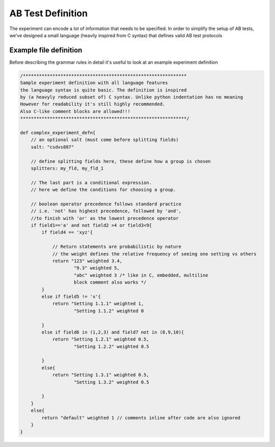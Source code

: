 
==================
AB Test Definition
==================

The experiment can encode a lot of information that needs to be specified. In order to simplify the setup of AB tests, we've designed a small language (heavily inspired from C syntax) that defines valid AB test protocols

-----------------------
Example file definition
-----------------------

Before describing the grammar rules in detail it's useful to look at an example experiment definition

.. code-block:: C

    /*************************************************************
    Sample experiment definition with all language features
    the language syntax is quite basic. The definition is inspired
    by (a heavyly reduced subset of) C syntax. Unlike python indentation has no meaning
    However for readability it's still highly recommended.
    Also C-like comment blocks are allowed!!!
    **************************************************************/

    def complex_experiment_defn{
        // an optional salt (must come before splitting fields)
        salt: "csdvs887"

        // define splitting fields here, these define how a group is chosen
        splitters: my_fld, my_fld_1

        // The last part is a conditional expression.
        // here we define the conditions for choosing a group.

        // boolean operator precedence follows standard practice
        // i.e. 'not' has highest precedence, followed by 'and',
        //to finish with 'or' as the lowest precedence operator
        if field1=='a' and not field2 >4 or field3<9{
            if field4 == 'xyz'{

                // Return statements are probabilistic by nature
                // the weight defines the relative frequency of seeing one setting vs others
                return "123" weighted 3.4,
                        "9.3" weighted 5,
                        "abc" weighted 3 /* like in C, embedded, multiline
                        block comment also works */
            }
            else if field5 != 'x'{
                return "Setting 1.1.1" weighted 1,
                        "Setting 1.1.2" weighted 0

            }
            else if field6 in (1,2,3) and field7 not in (8,9,10){
                return "Setting 1.2.1" weighted 0.5,
                        "Setting 1.2.2" weighted 0.5

            }
            else{
                return "Setting 1.3.1" weighted 0.5,
                        "Setting 1.3.2" weighted 0.5

            }
        }
        else{
            return "default" weighted 1 // comments inline after code are also ignored
        }
    }
